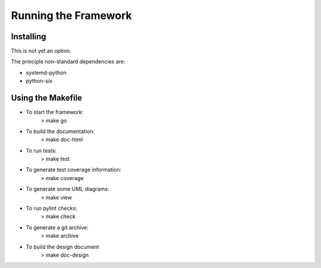 Running the Framework
=====================

Installing
----------
This is not yet an option.

The principle non-standard dependencies are:

* systemd-python
* python-six

Using the Makefile
------------------

* To start the framework:
   > make go

* To build the documentation:
   > make doc-html

* To run tests:
   > make test

* To generate test coverage information:
   > make coverage

* To generate some UML diagrams:
   > make view

* To run pylint checks:
   > make check

* To generate a git archive:
   > make archive

* To build the design document
   > make doc-design
